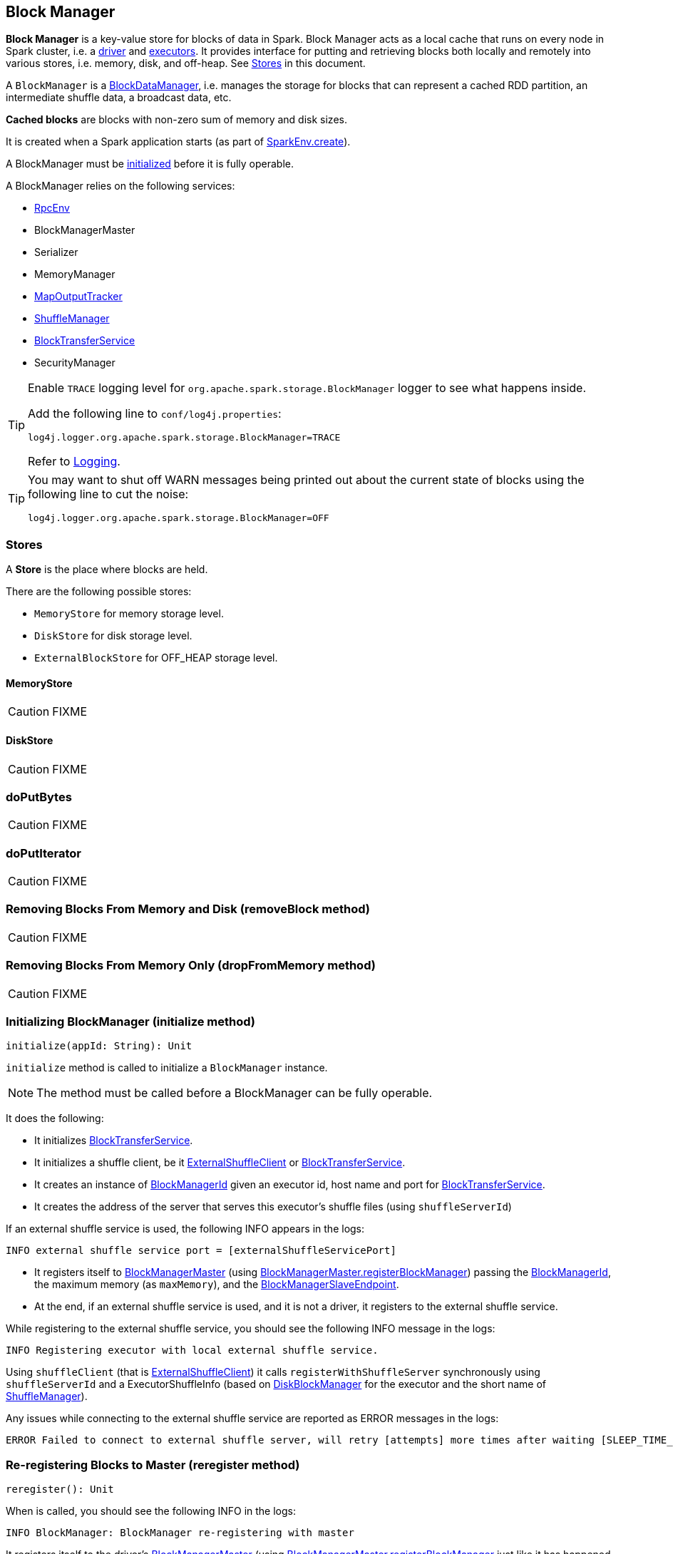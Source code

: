 == Block Manager

*Block Manager* is a key-value store for blocks of data in Spark. Block Manager acts as a local cache that runs on every node in Spark cluster, i.e. a link:spark-driver.adoc[driver] and link:spark-executor.adoc[executors]. It provides interface for putting and retrieving blocks both locally and remotely into various stores, i.e. memory, disk, and off-heap. See <<stores, Stores>> in this document.

A `BlockManager` is a link:spark-blockdatamanager.adoc[BlockDataManager], i.e. manages the storage for blocks that can represent a cached RDD partition, an intermediate shuffle data, a broadcast data, etc.

*Cached blocks* are blocks with non-zero sum of memory and disk sizes.

It is created when a Spark application starts (as part of link:spark-sparkenv.adoc#create[SparkEnv.create]).

A BlockManager must be <<initialize,initialized>> before it is fully operable.

A BlockManager relies on the following services:

* link:spark-rpc.adoc[RpcEnv]
* BlockManagerMaster
* Serializer
* MemoryManager
* link:spark-service-mapoutputtracker.adoc[MapOutputTracker]
* link:spark-shuffle-manager.adoc[ShuffleManager]
* link:spark-blocktransferservice.adoc[BlockTransferService]
* SecurityManager

[TIP]
====
Enable `TRACE` logging level for `org.apache.spark.storage.BlockManager` logger to see what happens inside.

Add the following line to `conf/log4j.properties`:

```
log4j.logger.org.apache.spark.storage.BlockManager=TRACE
```

Refer to link:spark-logging.adoc[Logging].
====

[TIP]
====
You may want to shut off WARN messages being printed out about the current state of blocks using the following line to cut the noise:

```
log4j.logger.org.apache.spark.storage.BlockManager=OFF
```
====

=== [[stores]] Stores

A *Store* is the place where blocks are held.

There are the following possible stores:

* `MemoryStore` for memory storage level.
* `DiskStore` for disk storage level.
* `ExternalBlockStore` for OFF_HEAP storage level.

==== [[MemoryStore]] MemoryStore

CAUTION: FIXME

==== [[DiskStore]] DiskStore

CAUTION: FIXME

=== [[doPutBytes]] doPutBytes

CAUTION: FIXME

=== [[doPutIterator]] doPutIterator

CAUTION: FIXME

=== [[removeBlock]] Removing Blocks From Memory and Disk (removeBlock method)

CAUTION: FIXME

=== [[dropFromMemory]] Removing Blocks From Memory Only (dropFromMemory method)

CAUTION: FIXME

=== [[initialize]] Initializing BlockManager (initialize method)

[source, scala]
----
initialize(appId: String): Unit
----

`initialize` method is called to initialize a `BlockManager` instance.

NOTE: The method must be called before a BlockManager can be fully operable.

It does the following:

* It initializes link:spark-blocktransferservice.adoc[BlockTransferService].
* It initializes a shuffle client, be it link:spark-shuffleclient.adoc#ExternalShuffleClient[ExternalShuffleClient] or link:spark-blocktransferservice.adoc[BlockTransferService].
* It creates an instance of <<BlockManagerId, BlockManagerId>> given an executor id, host name and port for link:spark-blocktransferservice.adoc[BlockTransferService].
* It creates the address of the server that serves this executor's shuffle files (using `shuffleServerId`)

If an external shuffle service is used, the following INFO appears in the logs:

```
INFO external shuffle service port = [externalShuffleServicePort]
```

* It registers itself to <<BlockManagerMaster, BlockManagerMaster>> (using <<registerBlockManager, BlockManagerMaster.registerBlockManager>>) passing the <<BlockManagerId, BlockManagerId>>, the maximum memory (as `maxMemory`), and the <<BlockManagerSlaveEndpoint, BlockManagerSlaveEndpoint>>.

* At the end, if an external shuffle service is used, and it is not a driver, it registers to the external shuffle service.

While registering to the external shuffle service, you should see the following INFO message in the logs:

```
INFO Registering executor with local external shuffle service.
```

Using `shuffleClient` (that is link:spark-shuffleclient.adoc#ExternalShuffleClient[ExternalShuffleClient]) it calls `registerWithShuffleServer` synchronously using `shuffleServerId` and a ExecutorShuffleInfo (based on <<DiskBlockManager, DiskBlockManager>> for the executor and the short name of link:spark-shuffle-manager.adoc[ShuffleManager]).

Any issues while connecting to the external shuffle service are reported as ERROR messages in the logs:

```
ERROR Failed to connect to external shuffle server, will retry [attempts] more times after waiting [SLEEP_TIME_SECS] seconds...
```

=== [[reregister]] Re-registering Blocks to Master (reregister method)

[source, scala]
----
reregister(): Unit
----

When is called, you should see the following INFO in the logs:

```
INFO BlockManager: BlockManager re-registering with master
```

It registers itself to the driver's <<BlockManagerMaster, BlockManagerMaster>> (using <<registerBlockManager, BlockManagerMaster.registerBlockManager>> just like it has happened while <<initialize, BlockManager was initializing>>). It passes the <<BlockManagerId, BlockManagerId>>, the maximum memory (as `maxMemory`), and the <<BlockManagerSlaveEndpoint, BlockManagerSlaveEndpoint>>.

CAUTION: FIXME Where is `maxMemory` used once passed to the driver?

`reregister` will then report all the local blocks to the <<BlockManagerMaster, BlockManagerMaster>>.

You should see the following INFO message in the logs:

```
INFO BlockManager: Reporting [blockInfoManager.size] blocks to the master.
```

For each block metadata (in `BlockInfoManager`) it <<getCurrentBlockStatus, gets block current status>> and <<tryToReportBlockStatus, sends it to the BlockManagerMaster>>.

If there is an issue communicating to the `BlockManagerMaster`, you should see the following ERROR message in the logs:

```
ERROR BlockManager: Failed to report [blockId] to master; giving up.
```

After the ERROR message, `reregister` stops reporting.

NOTE: `reregister` is called by link:spark-executor.adoc#heartbeats-and-active-task-metrics[Executor when it was told to re-register while sending heartbeats].

=== [[getCurrentBlockStatus]] Calculate Current Block Status (getCurrentBlockStatus method)

[source, scala]
----
getCurrentBlockStatus(blockId: BlockId, info: BlockInfo): BlockStatus
----

`getCurrentBlockStatus` returns the current `BlockStatus` of the `BlockId` block (with the block's current link:spark-rdd-caching.adoc#StorageLevel[StorageLevel], memory and disk sizes). It uses <<MemoryStore, MemoryStore>> and <<DiskStore, DiskStore>> for size and other information.

NOTE: Most of the information to build `BlockStatus` is already in `BlockInfo` except that it may not necessarily reflect the current state per <<MemoryStore, MemoryStore>> and <<DiskStore, DiskStore>>.

Internally, it uses the input `BlockInfo` to know about the block's storage level. If the storage level is not set (i.e. `null`), the returned `BlockStatus` assumes the link:spark-rdd-caching.adoc#StorageLevel[default NONE storage level] and the memory and disk sizes being `0`.

If however the storage level is set, `getCurrentBlockStatus` uses <<MemoryStore, MemoryStore>> or <<DiskStore, DiskStore>> to check whether the block is stored in the storages or not and request for their sizes in the storages respectively (using their `getSize` or assume `0`).

NOTE: It is acceptable that the `BlockInfo` says to use memory or disk yet the block is not in the storages (yet or anymore). The method will give current status.

NOTE: `getCurrentBlockStatus` is used when <<reregister, executor's BlockManager is requested to report the current status of the local blocks to the master>>, <<doPutBytes, saving a block to a storage>> or <<dropFromMemory, removing a block from memory only>> or <<removeBlock, both, i.e. from memory and disk>>.

=== [[BlockManagerSlaveEndpoint]] BlockManagerSlaveEndpoint

`BlockManagerSlaveEndpoint` is a RPC endpoint for remote communication between workers and the driver.

When a BlockManager is created, it sets up the RPC endpoint with the name *BlockManagerEndpoint[randomId]* and `BlockManagerSlaveEndpoint` as the class to handle <<BlockManagerSlaveEndpoint-messages, RPC messages>>.

==== [[BlockManagerSlaveEndpoint-messages]] RPC Messages

[TIP]
====
Enable `DEBUG` logging level for `org.apache.spark.storage.BlockManagerSlaveEndpoint` logger to see what happens in BlockManagerSlaveEndpoint.

Add the following line to `conf/log4j.properties`:

```
log4j.logger.org.apache.spark.storage.BlockManagerSlaveEndpoint=DEBUG
```
====

`BlockManagerSlaveEndpoint` accepts the following RPC messages. The processing is slow and hence is deliberately done asynchronously (on a separate thread).

* `RemoveBlock(blockId)` to remove a block `blockId`. It calls `BlockManager.removeBlock`.

* `RemoveRdd(rddId)` to remove a RDD `rddId`. It calls `BlockManager.removeRdd`.

* `RemoveShuffle(shuffleId)` to remove a shuffle `shuffleId`. It unregisters it from MapOutputTracker if available (using  `MapOutputTracker.unregisterShuffle`). It calls ShuffleManager to unregister the shuffle (using `ShuffleManager.unregisterShuffle`).

* `RemoveBroadcast(broadcastId, _)` to remove a broadcast `broadcastId`. It calls `BlockManager.removeBroadcast`.

* `GetBlockStatus(blockId, _)` to return the status of a block `blockId` (using `BlockManager.getStatus`).

* `GetMatchingBlockIds(filter, _)` to return the matching block ids for `filter` (using `BlockManager.getMatchingBlockIds`).

* `TriggerThreadDump` to get a thread dump of all threads (using `Utils.getThreadDump()`).

=== [[broadcast]] Broadcast Values

When a new broadcast value is created, `TorrentBroadcast` - the default implementation of `Broadcast` - blocks are put in the block manager. See link:spark-service-broadcastmanager.adoc#TorrentBroadcast[TorrentBroadcast].

You should see the following `TRACE` message:

```
TRACE Put for block [blockId] took [startTimeMs] to get into synchronized block
```

It puts the data in the memory first and drop to disk if the memory store can't hold it.

```
DEBUG Put block [blockId] locally took [startTimeMs]
```

=== [[BlockManagerMaster]] BlockManagerMaster

CAUTION: FIXME

*BlockManagerMaster* is the Block Manager that runs on the driver only. It registers itself as `BlockManagerMaster` endpoint in link:spark-rpc.adoc[RPC Environment].

==== [[registerBlockManager]] BlockManagerMaster.registerBlockManager

CAUTION: FIXME

==== [[BlockManagerMasterEndpoint]] BlockManagerMasterEndpoint

CAUTION: FIXME

*BlockManagerMasterEndpoint* is the RPC endpoint for <<BlockManagerMaster, BlockManagerMaster>> on the master node to track statuses of all slaves' block managers.

The following two-way events are handled:

* RegisterBlockManager
* UpdateBlockInfo
* GetLocations
* GetLocationsMultipleBlockIds
* GetPeers
* GetRpcHostPortForExecutor
* GetMemoryStatus
* GetStorageStatus
* GetBlockStatus
* GetMatchingBlockIds
* RemoveRdd
* RemoveShuffle
* RemoveBroadcast
* RemoveBlock
* RemoveExecutor
* StopBlockManagerMaster
* BlockManagerHeartbeat
* HasCachedBlocks

=== [[BlockManagerId]] BlockManagerId

FIXME

=== [[DiskBlockManager]] DiskBlockManager

DiskBlockManager creates and maintains the logical mapping between logical blocks and physical on-disk locations.

By default, one block is mapped to one file with a name given by its BlockId. It is however possible to have a block map to only a segment of a file.

Block files are hashed among the directories listed in `spark.local.dir` (or in `SPARK_LOCAL_DIRS` if set).

CAUTION: FIXME Review me.

=== [[execution-context]] Execution Context

*block-manager-future* is the execution context for...FIXME

=== [[metrics]] Metrics

Block Manager uses link:spark-metrics.adoc[Spark Metrics System] (via `BlockManagerSource`) to report metrics about internal status.

The name of the source is *BlockManager*.

It emits the following numbers:

* memory / maxMem_MB - the maximum memory configured
* memory / remainingMem_MB - the remaining memory
* memory / memUsed_MB - the memory used
* memory / diskSpaceUsed_MB - the disk used

=== Misc

The underlying abstraction for blocks in Spark is a `ByteBuffer` that limits the size of a block to 2GB (`Integer.MAX_VALUE` - see http://stackoverflow.com/q/8076472/1305344[Why does FileChannel.map take up to Integer.MAX_VALUE of data?] and https://issues.apache.org/jira/browse/SPARK-1476[SPARK-1476 2GB limit in spark for blocks]). This has implication not just for managed blocks in use, but also for shuffle blocks (memory mapped blocks are limited to 2GB, even though the API allows for `long`), ser-deser via byte array-backed output streams.

When a non-local executor starts, it initializes a `BlockManager` object for the `spark.app.id` id.

If a task result is bigger than the message frame size - `spark.akka.frameSize` - executors use the block manager to send the result back. Task results are configured using `spark.driver.maxResultSize` (default: `1g`).

=== [[settings]] Settings

* `spark.shuffle.service.enabled` (default: `false`) whether an external shuffle service is enabled or not. See link:spark-shuffle-manager.adoc#external-shuffle-service[External Shuffle Service].

* `spark.broadcast.compress` (default: `true`) whether to compress stored broadcast variables.

* `spark.shuffle.compress` (default: `true`) whether to compress stored shuffle output.

* `spark.rdd.compress` (default: `false`) whether to compress RDD partitions that are stored serialized.

* `spark.shuffle.spill.compress` (default: `true`) whether to compress shuffle output temporarily spilled to disk.
